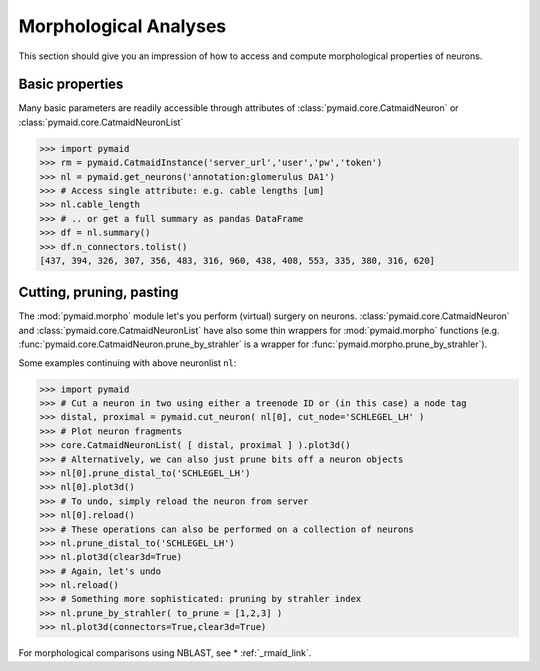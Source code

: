 Morphological Analyses
**********************

This section should give you an impression of how to access and compute morphological properties of neurons.

Basic properties
================

Many basic parameters are readily accessible through attributes of :class:`pymaid.core.CatmaidNeuron` or :class:`pymaid.core.CatmaidNeuronList`

>>> import pymaid
>>> rm = pymaid.CatmaidInstance('server_url','user','pw','token')
>>> nl = pymaid.get_neurons('annotation:glomerulus DA1')
>>> # Access single attribute: e.g. cable lengths [um]
>>> nl.cable_length
>>> # .. or get a full summary as pandas DataFrame
>>> df = nl.summary()
>>> df.n_connectors.tolist()
[437, 394, 326, 307, 356, 483, 316, 960, 438, 408, 553, 335, 380, 316, 620]

Cutting, pruning, pasting
=========================

The :mod:`pymaid.morpho` module let's you perform (virtual) surgery on neurons. :class:`pymaid.core.CatmaidNeuron` and :class:`pymaid.core.CatmaidNeuronList` have also some thin wrappers for :mod:`pymaid.morpho` functions (e.g. :func:`pymaid.core.CatmaidNeuron.prune_by_strahler` is a wrapper for :func:`pymaid.morpho.prune_by_strahler`).

Some examples continuing with above neuronlist ``nl``:

>>> import pymaid
>>> # Cut a neuron in two using either a treenode ID or (in this case) a node tag
>>> distal, proximal = pymaid.cut_neuron( nl[0], cut_node='SCHLEGEL_LH' )
>>> # Plot neuron fragments
>>> core.CatmaidNeuronList( [ distal, proximal ] ).plot3d()
>>> # Alternatively, we can also just prune bits off a neuron objects
>>> nl[0].prune_distal_to('SCHLEGEL_LH')
>>> nl[0].plot3d()
>>> # To undo, simply reload the neuron from server
>>> nl[0].reload()
>>> # These operations can also be performed on a collection of neurons
>>> nl.prune_distal_to('SCHLEGEL_LH')
>>> nl.plot3d(clear3d=True)
>>> # Again, let's undo
>>> nl.reload()
>>> # Something more sophisticated: pruning by strahler index
>>> nl.prune_by_strahler( to_prune = [1,2,3] )
>>> nl.plot3d(connectors=True,clear3d=True)

For morphological comparisons using NBLAST, see * :ref:`_rmaid_link`.